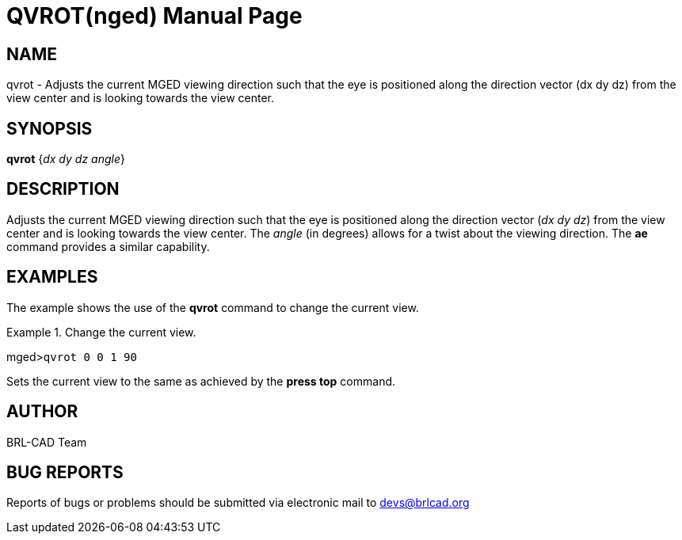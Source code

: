 = QVROT(nged)
BRL-CAD Team
:doctype: manpage
:man manual: BRL-CAD User Commands
:man source: BRL-CAD
:page-layout: base

== NAME

qvrot - Adjusts the current MGED viewing direction such that the eye
	is positioned along the direction vector (dx dy dz) from the view center and is 	looking towards the view center.
   

== SYNOPSIS

*qvrot* {_dx dy dz angle_}

== DESCRIPTION

Adjusts the current MGED viewing direction such that the eye is positioned along the direction vector (__dx dy dz__) from the view center and is 	looking towards the view center. The _angle_ (in degrees) allows for a twist about the 	viewing direction. The [cmd]*ae* command provides a similar capability. 

== EXAMPLES

The example shows the use of the [cmd]*qvrot* command to change the current view. 

.Change the current view.
====
[prompt]#mged>#[ui]`qvrot 0 0 1 90`

Sets the current view to the same as achieved by the [cmd]*press top* command. 
====

== AUTHOR

BRL-CAD Team

== BUG REPORTS

Reports of bugs or problems should be submitted via electronic mail to mailto:devs@brlcad.org[]